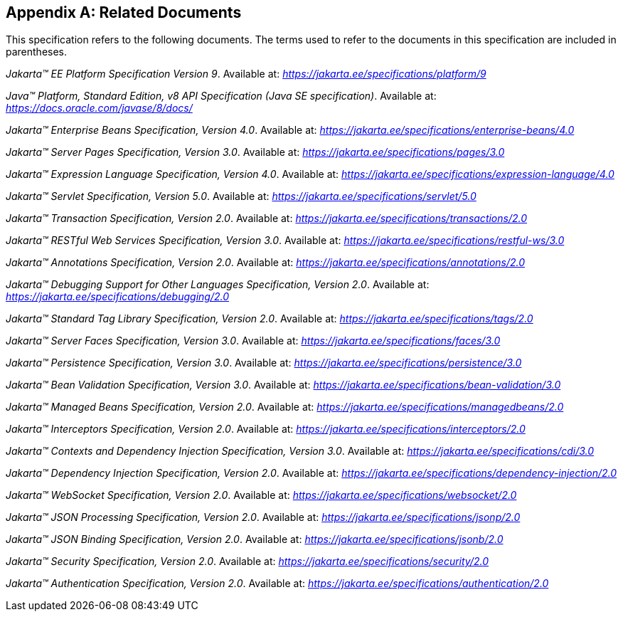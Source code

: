 [appendix]
[[relateddocs]]
== Related Documents

This specification refers to the following
documents. The terms used to refer to the documents in this
specification are included in parentheses.

_Jakarta™ EE Platform Specification Version 9_. Available at: _https://jakarta.ee/specifications/platform/9_

_Java™ Platform, Standard Edition, v8 API Specification (Java SE specification)_. Available at: _https://docs.oracle.com/javase/8/docs/_

_Jakarta™ Enterprise Beans Specification, Version 4.0_. Available at: _https://jakarta.ee/specifications/enterprise-beans/4.0_

_Jakarta™ Server Pages Specification, Version 3.0_. Available at: _https://jakarta.ee/specifications/pages/3.0_

_Jakarta™ Expression Language Specification, Version 4.0_. Available at: _https://jakarta.ee/specifications/expression-language/4.0_

_Jakarta™ Servlet Specification, Version 5.0_. Available at: _https://jakarta.ee/specifications/servlet/5.0_

_Jakarta™ Transaction Specification, Version 2.0_. Available at: _https://jakarta.ee/specifications/transactions/2.0_

_Jakarta™ RESTful Web Services Specification, Version 3.0_. Available at: _https://jakarta.ee/specifications/restful-ws/3.0_

_Jakarta™ Annotations Specification, Version 2.0_. Available at: _https://jakarta.ee/specifications/annotations/2.0_

_Jakarta™ Debugging Support for Other Languages Specification, Version 2.0_. Available at: _https://jakarta.ee/specifications/debugging/2.0_

_Jakarta™ Standard Tag Library Specification, Version 2.0_. Available at: _https://jakarta.ee/specifications/tags/2.0_

_Jakarta™ Server Faces Specification, Version 3.0_. Available at: _https://jakarta.ee/specifications/faces/3.0_

_Jakarta™ Persistence Specification, Version 3.0_. Available at: _https://jakarta.ee/specifications/persistence/3.0_

_Jakarta™ Bean Validation Specification, Version 3.0_. Available at: _https://jakarta.ee/specifications/bean-validation/3.0_

_Jakarta™ Managed Beans Specification, Version 2.0_. Available at: _https://jakarta.ee/specifications/managedbeans/2.0_

_Jakarta™ Interceptors Specification, Version 2.0_. Available at: _https://jakarta.ee/specifications/interceptors/2.0_

_Jakarta™ Contexts and Dependency Injection Specification, Version 3.0_. Available at: _https://jakarta.ee/specifications/cdi/3.0_

_Jakarta™ Dependency Injection Specification, Version 2.0_. Available at: _https://jakarta.ee/specifications/dependency-injection/2.0_

_Jakarta™ WebSocket Specification, Version 2.0_. Available at: _https://jakarta.ee/specifications/websocket/2.0_

_Jakarta™ JSON Processing Specification, Version 2.0_. Available at: _https://jakarta.ee/specifications/jsonp/2.0_

_Jakarta™ JSON Binding Specification, Version 2.0_. Available at: _https://jakarta.ee/specifications/jsonb/2.0_

_Jakarta™ Security Specification, Version 2.0_. Available at: _https://jakarta.ee/specifications/security/2.0_

_Jakarta™ Authentication Specification, Version 2.0_. Available at: _https://jakarta.ee/specifications/authentication/2.0_
